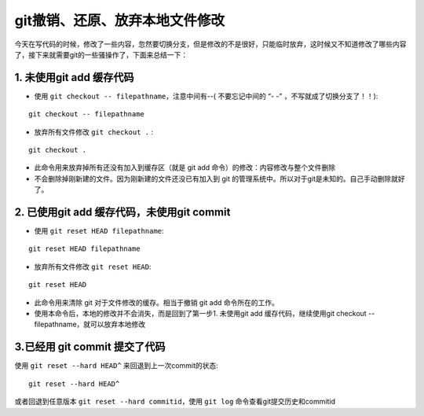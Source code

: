 ==========================================
git撤销、还原、放弃本地文件修改
==========================================


今天在写代码的时候，修改了一些内容，忽然要切换分支，但是修改的不是很好，只能临时放弃，这时候又不知道修改了哪些内容了，接下来就需要git的一些骚操作了，下面来总结一下：

1. 未使用git add 缓存代码
=================================

- 使用 ``git checkout -- filepathname``，注意中间有--( 不要忘记中间的 “- -” ，不写就成了切换分支了！！):
::

    git checkout -- filepathname

- 放弃所有文件修改 ``git checkout .`` :
::

    git checkout .

- 此命令用来放弃掉所有还没有加入到缓存区（就是 git add 命令）的修改：内容修改与整个文件删除
- 不会删除掉刚新建的文件。因为刚新建的文件还没已有加入到 git 的管理系统中。所以对于git是未知的。自己手动删除就好了。

2. 已使用git add 缓存代码，未使用git commit
==================================================================

- 使用 ``git reset HEAD filepathname``:
::

    git reset HEAD filepathname

- 放弃所有文件修改 ``git reset HEAD``:
::

    git reset HEAD

- 此命令用来清除 git 对于文件修改的缓存。相当于撤销 git add 命令所在的工作。
- 使用本命令后，本地的修改并不会消失，而是回到了第一步1. 未使用git add 缓存代码，继续使用git checkout -- filepathname，就可以放弃本地修改


3.已经用 git commit 提交了代码
=================================
使用 ``git reset --hard HEAD^`` 来回退到上一次commit的状态:
::

    git reset --hard HEAD^

或者回退到任意版本 ``git reset --hard commitid``，使用 ``git log`` 命令查看git提交历史和commitid